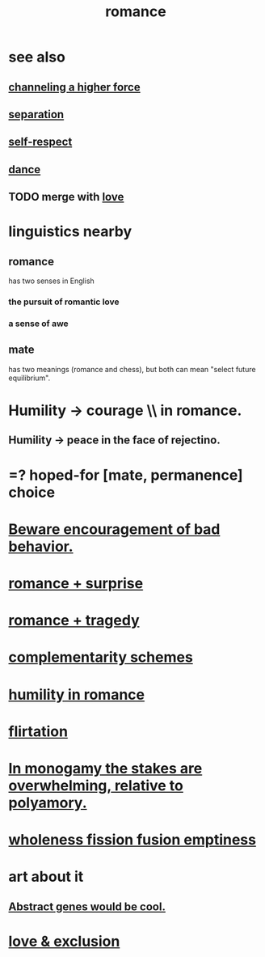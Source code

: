 :PROPERTIES:
:ID:       d2faa803-4b32-4ada-b4ee-212d07b028a5
:END:
#+title: romance
* see also
** [[id:a04116d1-bd1a-4370-b036-1cbab3492281][channeling a higher force]]
** [[id:24fcf76a-fafa-4cb2-8312-43719f7aa207][separation]]
** [[id:b288df19-c02e-42fa-a4b6-4cd3c0162e52][self-respect]]
** [[id:5c1dc0d8-b3a2-4dae-9c2d-7bda2d9789c0][dance]]
** TODO merge with [[id:a4897164-eb28-4c26-8f26-c8ac98f2db16][love]]
* linguistics nearby
** romance
   has two senses in English
*** the pursuit of romantic love
*** a sense of awe
** mate
   has two meanings (romance and chess),
   but both can mean "select future equilibrium".
* Humility -> courage \\ in romance.
  :PROPERTIES:
  :ID:       f329d7f2-43c2-40b6-913b-c380d488935a
  :END:
** Humility -> peace in the face of rejectino.
* =? hoped-for [mate, permanence] choice
* [[id:cfb978fb-1478-446e-9545-92a6fd17ac50][Beware encouragement of bad behavior.]]
* [[id:890d9101-09c6-48f0-be54-e4e74a0ec961][romance + surprise]]
* [[id:fc237236-d3ef-4c05-a169-2ab33d7e59a4][romance + tragedy]]
* [[id:3443228c-ca26-44cb-ba73-f33ee2de1078][complementarity schemes]]
* [[id:51e9546b-1dd1-4b60-9591-b7bf8ed3cc6a][humility in romance]]
* [[id:d2c78541-6092-49c0-9cb2-e3cefdc24b71][flirtation]]
* [[id:140dac3d-ea32-4902-8de9-518917eeb9df][In monogamy the stakes are overwhelming, relative to polyamory.]]
* [[id:fcc04ddf-843f-4953-b23c-b525a9d6d652][wholeness  fission  fusion  emptiness]]
* art about it
** [[id:a6a2d6e5-0559-46cc-accc-aac52efcb918][Abstract genes would be cool.]]
* [[id:89a7a71d-6a22-4431-a794-d89253e524a2][love & exclusion]]
